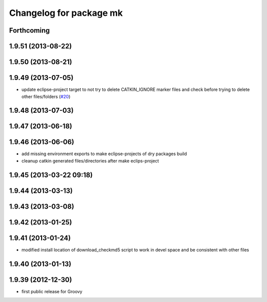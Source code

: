 ^^^^^^^^^^^^^^^^^^^^^^^^
Changelog for package mk
^^^^^^^^^^^^^^^^^^^^^^^^

Forthcoming
-----------

1.9.51 (2013-08-22)
-------------------

1.9.50 (2013-08-21)
-------------------

1.9.49 (2013-07-05)
-------------------
* update eclipse-project target to not try to delete CATKIN_IGNORE marker files and check before trying to delete other files/folders (`#20 <https://github.com/ros/ros/issues/20>`_)

1.9.48 (2013-07-03)
-------------------

1.9.47 (2013-06-18)
-------------------

1.9.46 (2013-06-06)
-------------------
* add missing environment exports to make eclipse-projects of dry packages build
* cleanup catkin generated files/directories after make eclips-project

1.9.45 (2013-03-22 09:18)
-------------------------

1.9.44 (2013-03-13)
-------------------

1.9.43 (2013-03-08)
-------------------

1.9.42 (2013-01-25)
-------------------

1.9.41 (2013-01-24)
-------------------
* modified install location of download_checkmd5 script to work in devel space and be consistent with other files

1.9.40 (2013-01-13)
-------------------

1.9.39 (2012-12-30)
-------------------
* first public release for Groovy
